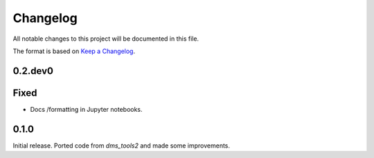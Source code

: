 =========
Changelog
=========

All notable changes to this project will be documented in this file.

The format is based on `Keep a Changelog <https://keepachangelog.com>`_.

0.2.dev0
--------

Fixed
-----
- Docs /formatting in Jupyter notebooks.

0.1.0
-----
Initial release. Ported code from `dms_tools2` and made some improvements.

